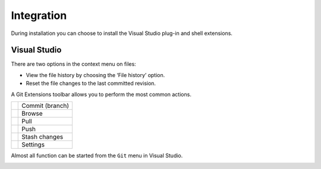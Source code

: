 Integration
===========

During installation you can choose to install the Visual Studio plug-in and shell extensions.

Visual Studio
-------------

There are two options in the context menu on files:

* View the file history by choosing the ‘File history’ option.
* Reset the file changes to the last committed revision.

.. image:: /images/visual_studio/context_menu.png

A Git Extensions toolbar allows you to perform the most common actions.

+-------------------------------------------------+---------------------------------------------------------------+
|.. image:: /images/visual_studio/commit.png      | Commit (branch)                                               |
+-------------------------------------------------+---------------------------------------------------------------+
|.. image:: /images/visual_studio/browse.png      | Browse                                                        |
+-------------------------------------------------+---------------------------------------------------------------+
|.. image:: /images/visual_studio/pull.png        | Pull                                                          |
+-------------------------------------------------+---------------------------------------------------------------+
|.. image:: /images/visual_studio/push.png        | Push                                                          |
+-------------------------------------------------+---------------------------------------------------------------+
|.. image:: /images/visual_studio/stash.png       | Stash changes                                                 |
+-------------------------------------------------+---------------------------------------------------------------+
|.. image:: /images/visual_studio/settings.png    | Settings                                                      |
+-------------------------------------------------+---------------------------------------------------------------+

.. image:: /images/visual_studio/toolbar.png

Almost all function can be started from the ``Git`` menu in Visual Studio.

.. image:: /images/visual_studio/git_menu.png
